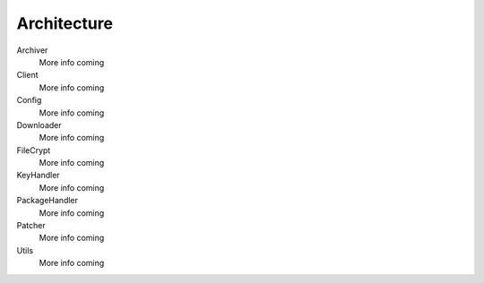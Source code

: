 .. _architecture:

Architecture
============

Archiver
    More info coming


Client
    More info coming


Config
    More info coming


Downloader
    More info coming


FileCrypt
    More info coming


KeyHandler
    More info coming


PackageHandler
    More info coming


Patcher
    More info coming


Utils
    More info coming
